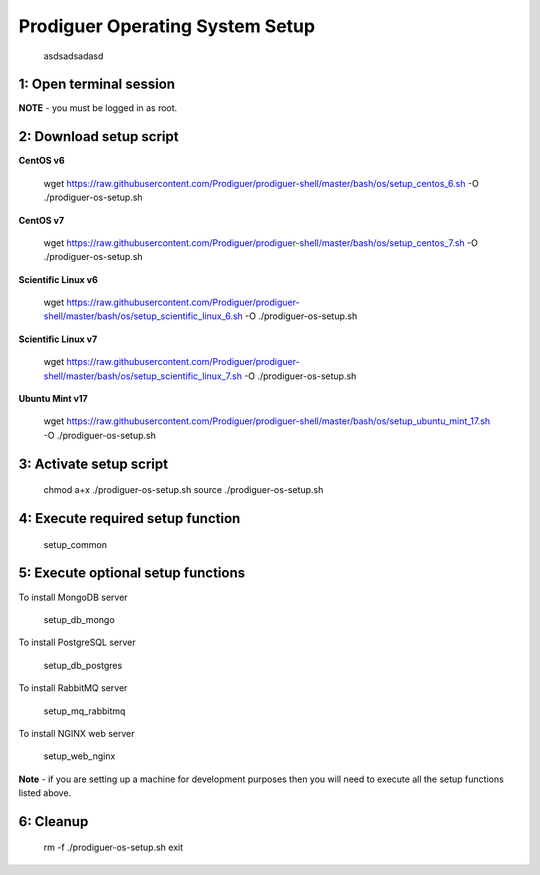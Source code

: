 ===================================
Prodiguer Operating System Setup
===================================

		asdsadsadasd

1: Open terminal session
----------------------------

**NOTE** - you must be logged in as root.

2: Download setup script
----------------------------

**CentOS v6**

	wget https://raw.githubusercontent.com/Prodiguer/prodiguer-shell/master/bash/os/setup_centos_6.sh -O ./prodiguer-os-setup.sh

**CentOS v7**

	wget https://raw.githubusercontent.com/Prodiguer/prodiguer-shell/master/bash/os/setup_centos_7.sh -O ./prodiguer-os-setup.sh

**Scientific Linux v6**

	wget https://raw.githubusercontent.com/Prodiguer/prodiguer-shell/master/bash/os/setup_scientific_linux_6.sh -O ./prodiguer-os-setup.sh

**Scientific Linux v7**

	wget https://raw.githubusercontent.com/Prodiguer/prodiguer-shell/master/bash/os/setup_scientific_linux_7.sh -O ./prodiguer-os-setup.sh

**Ubuntu Mint v17**

	wget https://raw.githubusercontent.com/Prodiguer/prodiguer-shell/master/bash/os/setup_ubuntu_mint_17.sh -O ./prodiguer-os-setup.sh

3: Activate setup script
----------------------------

	chmod a+x ./prodiguer-os-setup.sh
	source ./prodiguer-os-setup.sh

4: Execute required setup function
----------------------------

	setup_common

5: Execute optional setup functions
----------------------------

To install MongoDB server

	setup_db_mongo

To install PostgreSQL server

	setup_db_postgres

To install RabbitMQ server

	setup_mq_rabbitmq

To install NGINX web server

	setup_web_nginx

**Note** - if you are setting up a machine for development purposes then you will need to execute all the setup functions listed above.

6: Cleanup
----------------------------

	rm -f ./prodiguer-os-setup.sh
	exit
